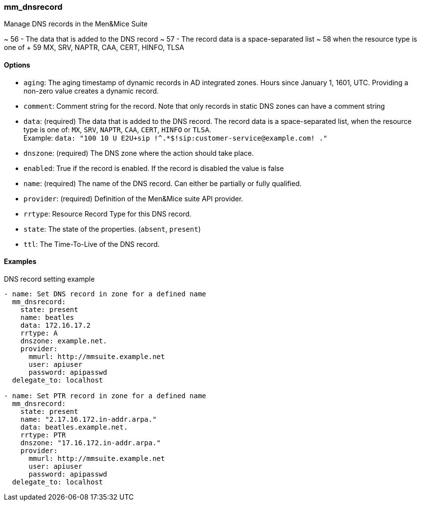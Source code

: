 === mm_dnsrecord

Manage DNS records in the Men&Mice Suite


~    56           - The data that is added to the DNS record
~    57           - The record data is a space-separated list
~    58             when the resource type is one of
+    59             MX, SRV, NAPTR, CAA, CERT, HINFO, TLSA


==== Options

- `aging`: The aging timestamp of dynamic records in AD integrated zones.
  Hours since January 1, 1601, UTC. Providing a non-zero value creates a
  dynamic record.
- `comment`: Comment string for the record. Note that only records in
  static DNS zones can have a comment string
- `data`: (required) The data that is added to the DNS record.
  The record data is a space-separated list, when the resource type is
  one of: `MX`, `SRV`, `NAPTR`, `CAA`, `CERT`, `HINFO` or `TLSA`. +
  Example: `data: "100 10 U E2U+sip !^.*$!sip:customer-service@example.com! ."`
- `dnszone`: (required) The DNS zone where the action should take place.
- `enabled`: True if the record is enabled. If the record is disabled the
  value is false
- `name`: (required) The name of the DNS record. Can either be partially
  or fully qualified.
- `provider`: (required) Definition of the Men&Mice suite API provider.
- `rrtype`: Resource Record Type for this DNS record.
- `state`: The state of the properties. (`absent`, `present`)
- `ttl`: The Time-To-Live of the DNS record.

==== Examples

.DNS record setting example
[source,yaml]
----
- name: Set DNS record in zone for a defined name
  mm_dnsrecord:
    state: present
    name: beatles
    data: 172.16.17.2
    rrtype: A
    dnszone: example.net.
    provider:
      mmurl: http://mmsuite.example.net
      user: apiuser
      password: apipasswd
  delegate_to: localhost

- name: Set PTR record in zone for a defined name
  mm_dnsrecord:
    state: present
    name: "2.17.16.172.in-addr.arpa."
    data: beatles.example.net.
    rrtype: PTR
    dnszone: "17.16.172.in-addr.arpa."
    provider:
      mmurl: http://mmsuite.example.net
      user: apiuser
      password: apipasswd
  delegate_to: localhost
----
